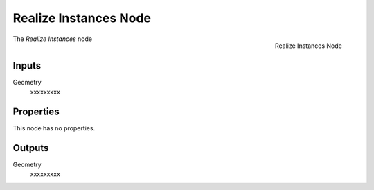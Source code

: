 .. index:: Geometry Nodes; Realize Instances
.. _bpy.types.GeometryNodeRealizeInstances:

**********************
Realize Instances Node
**********************

.. figure:: /images/modeling_geometry-nodes_instances_realize-instances_node.png
   :align: right

   Realize Instances Node

The *Realize Instances* node


Inputs
======

Geometry
   xxxxxxxxx


Properties
==========

This node has no properties.


Outputs
=======

Geometry
   xxxxxxxxx
